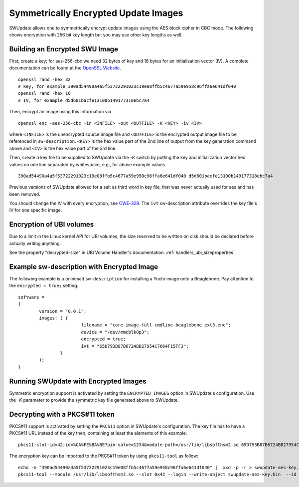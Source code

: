 .. SPDX-FileCopyrightText: 2013-2021 Stefano Babic <stefano.babic@swupdate.org>
.. SPDX-License-Identifier: GPL-2.0-only

Symmetrically Encrypted Update Images
=====================================

SWUpdate allows one to symmetrically encrypt update images using the
AES block cipher in CBC mode. The following shows encryption with 256
bit key length but you may use other key lengths as well.


Building an Encrypted SWU Image
-------------------------------

First, create a key; for aes-256-cbc we need 32 bytes of key and 16 bytes
for an initialisation vector (IV).
A complete documentation can be found at the
`OpenSSL Website <https://www.openssl.org/docs/manmaster/man1/openssl.html>`_.

::

        openssl rand -hex 32
        # key, for example 390ad54490a4a5f53722291023c19e08ffb5c4677a59e958c96ffa6e641df040
        openssl rand -hex 16
        # IV, for example d5d601bacfe13100b149177318ebc7a4

Then, encrypt an image using this information via

::

        openssl enc -aes-256-cbc -in <INFILE> -out <OUTFILE> -K <KEY> -iv <IV>

where ``<INFILE>`` is the unencrypted source image file and ``<OUTFILE>`` is the
encrypted output image file to be referenced in ``sw-description``.
``<KEY>`` is the hex value part of the 2nd line of output from the key generation
command above and ``<IV>`` is the hex value part of the 3rd line.

Then, create a key file to be supplied to SWUpdate via the `-K` switch by 
putting the key and initialization vector hex values on one line
separated by whitespace, e.g., for above example values

::

        390ad54490a4a5f53722291023c19e08ffb5c4677a59e958c96ffa6e641df040 d5d601bacfe13100b149177318ebc7a4


Previous versions of SWUpdate allowed for a salt as third word in key file,
that was never actually used for aes and has been removed.

You should change the IV with every encryption, see CWE-329_. The ``ivt``
sw-description attribute overrides the key file's IV for one specific image.

.. _CWE-329: http://cwe.mitre.org/data/definitions/329.html

Encryption of UBI volumes
-------------------------

Due to a limit in the Linux kernel API for UBI volumes, the size reserved to be
written on disk should be declared before actually writing anything.

See the property "decrypted-size" in UBI Volume Handler's documentation. :ref:`handlers_ubi_sizeproperties`

Example sw-description with Encrypted Image
-------------------------------------------

The following example is a (minimal) ``sw-description`` for installing
a Yocto image onto a Beaglebone. Pay attention to the ``encrypted = true;``
setting.

::

        software =
        {
        	version = "0.0.1";
        	images: ( {
        			filename = "core-image-full-cmdline-beaglebone.ext3.enc";
        			device = "/dev/mmcblk0p3";
        			encrypted = true;
				ivt = "65D793B87B6724BB27954C7664F15FF3";
        		}
        	);
        }


Running SWUpdate with Encrypted Images
--------------------------------------

Symmetric encryption support is activated by setting the ``ENCRYPTED_IMAGES``
option in SWUpdate's configuration. Use the `-K` parameter to provide the
symmetric key file generated above to SWUpdate.

Decrypting with a PKCS#11 token
-------------------------------

PKCS#11 support is activated by setting the ``PKCS11`` option in SWUpdate's
configuration. The key file has to have a PKCS#11 URL instead of the key then,
containing at least the elements of this example:

::

        pkcs11:slot-id=42;id=%CA%FE%BA%BE?pin-value=1234&module-path=/usr/lib/libsofthsm2.so 65D793B87B6724BB27954C7664F15FF3

The encryption key can be imported to the PKCS#11 token by using ``pkcs11-tool`` as follow:

::

        echo -n "390ad54490a4a5f53722291023c19e08ffb5c4677a59e958c96ffa6e641df040" |  xxd -p -r > swupdate-aes-key.bin
        pkcs11-tool --module /usr/lib/libsofthsm2.so --slot 0x42 --login --write-object swupdate-aes-key.bin  --id CAFEBABE --label swupdate-aes-key  --type secrkey --key-type AES:32
